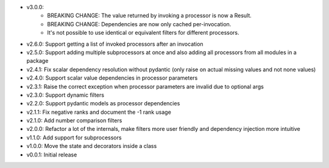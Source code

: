 - v3.0.0:
    - BREAKING CHANGE: The value returned by invoking a processor is now a Result.
    - BREAKING CHANGE: Dependencies are now only cached per-invocation.
    - It's not possible to use identical or equivalent filters for different processors.
- v2.6.0: Support getting a list of invoked processors after an invocation
- v2.5.0: Support adding multiple subprocessors at once and also adding all processors from all modules in a package
- v2.4.1: Fix scalar dependency resolution without pydantic (only raise on actual missing values and not none values)
- v2.4.0: Support scalar value dependencies in processor parameters
- v2.3.1: Raise the correct exception when processor parameters are invalid due to optional args
- v2.3.0: Support dynamic filters
- v2.2.0: Support pydantic models as processor dependencies
- v2.1.1: Fix negative ranks and document the -1 rank usage
- v2.1.0: Add number comparison filters
- v2.0.0: Refactor a lot of the internals, make filters more user friendly and dependency injection more intuitive
- v1.1.0: Add support for subprocessors
- v1.0.0: Move the state and decorators inside a class
- v0.0.1: Initial release
